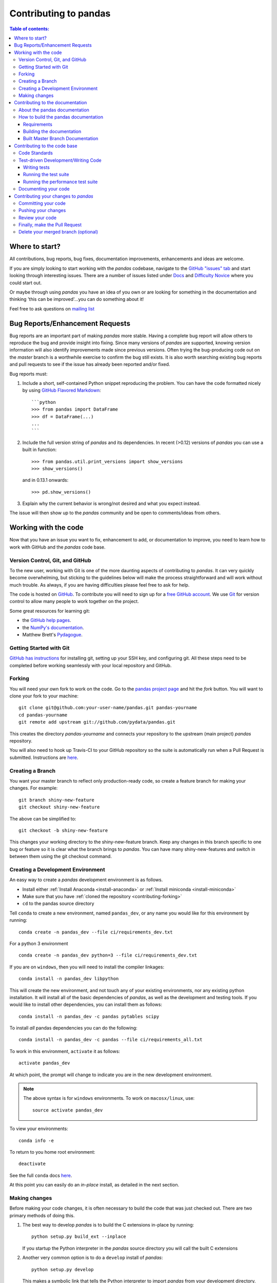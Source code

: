 .. _contributing:

**********************
Contributing to pandas
**********************

.. contents:: Table of contents:
   :local:

Where to start?
===============

All contributions, bug reports, bug fixes, documentation improvements,
enhancements and ideas are welcome.

If you are simply looking to start working with the *pandas* codebase, navigate to the
`GitHub "issues" tab <https://github.com/pydata/pandas/issues>`_ and start looking through
interesting issues.  There are a number of issues listed under `Docs
<https://github.com/pydata/pandas/issues?labels=Docs&sort=updated&state=open>`_
and `Difficulty Novice
<https://github.com/pydata/pandas/issues?q=is%3Aopen+is%3Aissue+label%3A%22Difficulty+Novice%22>`_
where you could start out.

Or maybe through using *pandas* you have an idea of you own or are looking for something
in the documentation and thinking 'this can be improved'...you can do something
about it!

Feel free to ask questions on `mailing list
<https://groups.google.com/forum/?fromgroups#!forum/pydata>`_

Bug Reports/Enhancement Requests
================================

Bug reports are an important part of making *pandas* more stable.  Having a complete bug report
will allow others to reproduce the bug and provide insight into fixing.  Since many versions of
*pandas* are supported, knowing version information will also identify improvements made since
previous versions.  Often trying the bug-producing code out on the *master* branch is a worthwhile exercise
to confirm the bug still exists.  It is also worth searching existing bug reports and pull requests
to see if the issue has already been reported and/or fixed.

Bug reports must:

#. Include a short, self-contained Python snippet reproducing the problem.
   You can have the code formatted nicely by using `GitHub Flavored Markdown
   <http://github.github.com/github-flavored-markdown/>`_: ::

      ```python
      >>> from pandas import DataFrame
      >>> df = DataFrame(...)
      ...
      ```

#. Include the full version string of *pandas* and its dependencies. In recent (>0.12) versions
   of *pandas* you can use a built in function: ::

      >>> from pandas.util.print_versions import show_versions
      >>> show_versions()

   and in 0.13.1 onwards: ::

      >>> pd.show_versions()

#. Explain why the current behavior is wrong/not desired and what you expect instead.

The issue will then show up to the *pandas* community and be open to comments/ideas from others.

Working with the code
=====================

Now that you have an issue you want to fix, enhancement to add, or documentation to improve,
you need to learn how to work with GitHub and the *pandas* code base.

Version Control, Git, and GitHub
--------------------------------

To the new user, working with Git is one of the more daunting aspects of contributing to *pandas*.
It can very quickly become overwhelming, but sticking to the guidelines below will make the process
straightforward and will work without much trouble.  As always, if you are having difficulties please
feel free to ask for help.

The code is hosted on `GitHub <https://www.github.com/pydata/pandas>`_. To
contribute you will need to sign up for a `free GitHub account
<https://github.com/signup/free>`_. We use `Git <http://git-scm.com/>`_ for
version control to allow many people to work together on the project.

Some great resources for learning git:

* the `GitHub help pages <http://help.github.com/>`_.
* the `NumPy's documentation <http://docs.scipy.org/doc/numpy/dev/index.html>`_.
* Matthew Brett's `Pydagogue <http://matthew-brett.github.com/pydagogue/>`_.

Getting Started with Git
------------------------

`GitHub has instructions <http://help.github.com/set-up-git-redirect>`__ for installing git,
setting up your SSH key, and configuring git.  All these steps need to be completed before
working seamlessly with your local repository and GitHub.

.. _contributing.forking:

Forking
-------

You will need your own fork to work on the code. Go to the `pandas project
page <https://github.com/pydata/pandas>`_ and hit the *fork* button. You will
want to clone your fork to your machine: ::

    git clone git@github.com:your-user-name/pandas.git pandas-yourname
    cd pandas-yourname
    git remote add upstream git://github.com/pydata/pandas.git

This creates the directory `pandas-yourname` and connects your repository to
the upstream (main project) *pandas* repository.

You will also need to hook up Travis-CI to your GitHub repository so the suite
is automatically run when a Pull Request is submitted.  Instructions are `here
<http://about.travis-ci.org/docs/user/getting-started/>`_.

Creating a Branch
-----------------

You want your master branch to reflect only production-ready code, so create a
feature branch for making your changes. For example::

    git branch shiny-new-feature
    git checkout shiny-new-feature

The above can be simplified to::

    git checkout -b shiny-new-feature

This changes your working directory to the shiny-new-feature branch.  Keep any
changes in this branch specific to one bug or feature so it is clear
what the branch brings to *pandas*. You can have many shiny-new-features
and switch in between them using the git checkout command.

.. _contributing.dev_env:

Creating a Development Environment
----------------------------------

An easy way to create a *pandas* development environment is as follows.

- Install either :ref:`Install Anaconda <install-anaconda>` or :ref:`Install miniconda <install-miniconda>`
- Make sure that you have :ref:`cloned the repository <contributing-forking>`
- ``cd`` to the pandas source directory

Tell ``conda`` to create a new environment, named ``pandas_dev``, or any name you would like for this environment by running:

::

      conda create -n pandas_dev --file ci/requirements_dev.txt


For a python 3 environment

::

      conda create -n pandas_dev python=3 --file ci/requirements_dev.txt


If you are on ``windows``, then you will need to install the compiler linkages:

::

      conda install -n pandas_dev libpython

This will create the new environment, and not touch any of your existing environments, nor any existing python installation. It will install all of the basic dependencies of *pandas*, as well as the development and testing tools. If you would like to install other dependencies, you can install them as follows:

::

      conda install -n pandas_dev -c pandas pytables scipy

To install *all* pandas dependencies you can do the following:

::

      conda install -n pandas_dev -c pandas --file ci/requirements_all.txt

To work in this environment, ``activate`` it as follows:

::

      activate pandas_dev

At which point, the prompt will change to indicate you are in the new development environment.

.. note::

   The above syntax is for ``windows`` environments. To work on ``macosx/linux``, use:

   ::

       source activate pandas_dev

To view your environments:

::

      conda info -e

To return to you home root environment:

::

      deactivate

See the full ``conda`` docs `here
<http://conda.pydata.org/docs>`_.

At this point you can easily do an *in-place* install, as detailed in the next section.

.. _contributing.getting_source:

Making changes
--------------

Before making your code changes, it is often necessary to build the code that was
just checked out.  There are two primary methods of doing this.

#. The best way to develop *pandas* is to build the C extensions in-place by
   running::

      python setup.py build_ext --inplace

   If you startup the Python interpreter in the *pandas* source directory you
   will call the built C extensions

#. Another very common option is to do a ``develop`` install of *pandas*::

      python setup.py develop

   This makes a symbolic link that tells the Python interpreter to import *pandas*
   from your development directory. Thus, you can always be using the development
   version on your system without being inside the clone directory.

Contributing to the documentation
=================================

If you're not the developer type, contributing to the documentation is still
of huge value. You don't even have to be an expert on
*pandas* to do so! Something as simple as rewriting small passages for clarity
as you reference the docs is a simple but effective way to contribute. The
next person to read that passage will be in your debt!

Actually, there are sections of the docs that are worse off by being written
by experts. If something in the docs doesn't make sense to you, updating the
relevant section after you figure it out is a simple way to ensure it will
help the next person.

.. contents:: Documentation:
   :local:


About the pandas documentation
------------------------------

The documentation is written in **reStructuredText**, which is almost like writing
in plain English, and built using `Sphinx <http://sphinx.pocoo.org/>`__. The
Sphinx Documentation has an excellent `introduction to reST
<http://sphinx.pocoo.org/rest.html>`__. Review the Sphinx docs to perform more
complex changes to the documentation as well.

Some other important things to know about the docs:

- The *pandas* documentation consists of two parts: the docstrings in the code
  itself and the docs in this folder ``pandas/doc/``.

  The docstrings provide a clear explanation of the usage of the individual
  functions, while the documentation in this folder consists of tutorial-like
  overviews per topic together with some other information (what's new,
  installation, etc).

- The docstrings follow the **Numpy Docstring Standard** which is used widely
  in the Scientific Python community. This standard specifies the format of
  the different sections of the docstring. See `this document
  <https://github.com/numpy/numpy/blob/master/doc/HOWTO_DOCUMENT.rst.txt>`_
  for a detailed explanation, or look at some of the existing functions to
  extend it in a similar manner.

- The tutorials make heavy use of the `ipython directive
  <http://matplotlib.org/sampledoc/ipython_directive.html>`_ sphinx extension.
  This directive lets you put code in the documentation which will be run
  during the doc build. For example:

  ::

      .. ipython:: python

          x = 2
          x**3

  will be rendered as

  ::

      In [1]: x = 2

      In [2]: x**3
      Out[2]: 8

  This means that almost all code examples in the docs are always run (and the
  output saved) during the doc build. This way, they will always be up to date,
  but it makes the doc building a bit more complex.

- The utility script ``scripts/api_rst_coverage.py`` can be used to compare
  the list of methods documented in ``doc/source/api.rst`` (which is used to generate
  the `API Reference <http://pandas.pydata.org/pandas-docs/version/0.16.0/api.html>`_ page)
  and the actual methods of the classes ``Series``, ``DataFrame``, ``Panel``, and ``Panel4D``.
  It will identify methods documented in in ``doc/source/api.rst`` that are not actually
  class methods, and class methods that are not documented in ``doc/source/api.rst``.


How to build the pandas documentation
-------------------------------------

Requirements
~~~~~~~~~~~~

To build the *pandas* docs there are some extra requirements: you will need to
have ``sphinx`` and ``ipython`` installed. `numpydoc
<https://github.com/numpy/numpydoc>`_ is used to parse the docstrings that
follow the Numpy Docstring Standard (see above), but you don't need to install
this because a local copy of ``numpydoc`` is included in the *pandas* source
code.

It is easiest to :ref:`create a development environment <contributing-dev_env>`, then install:

::

      conda install -n pandas_dev sphinx ipython

Furthermore, it is recommended to have all `optional dependencies
<http://pandas.pydata.org/pandas-docs/dev/install.html#optional-dependencies>`_
installed. This is not strictly necessary, but be aware that you will see some error
messages. Because all the code in the documentation is executed during the doc
build, the examples using this optional dependencies will generate errors.
Run ``pd.show_versions()`` to get an overview of the installed version of all
dependencies.

.. warning::

   Sphinx version >= 1.2.2 or the older 1.1.3 is required.

Building the documentation
~~~~~~~~~~~~~~~~~~~~~~~~~~

So how do you build the docs? Navigate to your local  the folder
``pandas/doc/`` directory in the console and run::

    python make.py html

And then you can find the html output in the folder ``pandas/doc/build/html/``.

The first time it will take quite a while, because it has to run all the code
examples in the documentation and build all generated docstring pages.
In subsequent evocations, sphinx will try to only build the pages that have
been modified.

If you want to do a full clean build, do::

    python make.py clean
    python make.py build


Starting with 0.13.1 you can tell ``make.py`` to compile only a single section
of the docs, greatly reducing the turn-around time for checking your changes.
You will be prompted to delete `.rst` files that aren't required, since the
last committed version can always be restored from git.

::

    #omit autosummary and API section
    python make.py clean
    python make.py --no-api

    # compile the docs with only a single
    # section, that which is in indexing.rst
    python make.py clean
    python make.py --single indexing

For comparison, a full documentation build may take 10 minutes. a ``-no-api`` build
may take 3 minutes and a single section may take 15 seconds.  However, subsequent
builds only process portions you changed.  Now, open the following file in a web
browser to see the full documentation you just built::

    pandas/docs/build/html/index.html

And you'll have the satisfaction of seeing your new and improved documentation!

.. _contributing.dev_docs:

Built Master Branch Documentation
~~~~~~~~~~~~~~~~~~~~~~~~~~~~~~~~~

When pull-requests are merged into the pandas *master* branch, the main parts of the documentation are
also built by Travis-CI. These docs are then hosted `here <http://pandas-docs.github.io/pandas-docs-travis>`_.

Contributing to the code base
=============================

.. contents:: Code Base:
   :local:

Code Standards
--------------

*pandas* uses the `PEP8 <http://www.python.org/dev/peps/pep-0008/>`_ standard.
There are several tools to ensure you abide by this standard.

We've written a tool to check that your commits are PEP8 great, `pip install pep8radius <https://github.com/hayd/pep8radius>`_.
Look at PEP8 fixes in your branch vs master with::

    pep8radius master --diff` and make these changes with `pep8radius master --diff --in-place`

Alternatively, use `flake8 <http://pypi.python.org/pypi/flake8>`_ tool for checking the style of your code.
Additional standards are outlined on the `code style wiki page <https://github.com/pydata/pandas/wiki/Code-Style-and-Conventions>`_.

Please try to maintain backward-compatibility. *Pandas* has lots of users with lots of existing code, so
don't break it if at all possible.  If you think breakage is required clearly state why
as part of the Pull Request.  Also, be careful when changing method signatures and add
deprecation warnings where needed.

Test-driven Development/Writing Code
------------------------------------

*Pandas* is serious about `Test-driven Development (TDD)
<http://en.wikipedia.org/wiki/Test-driven_development>`_.
This development process "relies on the repetition of a very short development cycle:
first the developer writes an (initially failing) automated test case that defines a desired
improvement or new function, then produces the minimum amount of code to pass that test."
So, before actually writing any code, you should write your tests.  Often the test can be
taken from the original GitHub issue.  However, it is always worth considering additional
use cases and writing corresponding tests.

Adding tests is one of the most common requests after code is pushed to *pandas*.  It is worth getting
in the habit of writing tests ahead of time so this is never an issue.

Like many packages, *pandas* uses the `Nose testing system
<http://somethingaboutorange.com/mrl/projects/nose/>`_ and the convenient
extensions in `numpy.testing
<http://docs.scipy.org/doc/numpy/reference/routines.testing.html>`_.

Writing tests
~~~~~~~~~~~~~

All tests should go into the *tests* subdirectory of the specific package.
There are probably many examples already there and looking to these for
inspiration is suggested.  If you test requires working with files or
network connectivity there is more information on the `testing page
<https://github.com/pydata/pandas/wiki/Testing>`_ of the wiki.

The ``pandas.util.testing`` module has many special ``assert`` functions that
make it easier to make statements about whether Series or DataFrame objects are
equivalent. The easiest way to verify that your code is correct is to
explicitly construct the result you expect, then compare the actual result to
the expected correct result:

::

    def test_pivot(self):
        data = {
            'index' : ['A', 'B', 'C', 'C', 'B', 'A'],
            'columns' : ['One', 'One', 'One', 'Two', 'Two', 'Two'],
            'values' : [1., 2., 3., 3., 2., 1.]
        }

        frame = DataFrame(data)
        pivoted = frame.pivot(index='index', columns='columns', values='values')

        expected = DataFrame({
            'One' : {'A' : 1., 'B' : 2., 'C' : 3.},
            'Two' : {'A' : 1., 'B' : 2., 'C' : 3.}
        })

        assert_frame_equal(pivoted, expected)

Running the test suite
~~~~~~~~~~~~~~~~~~~~~~

The tests can then be run directly inside your git clone (without having to
install *pandas*) by typing:::

    nosetests pandas

The tests suite is exhaustive and takes around 20 minutes to run.  Often it is
worth running only a subset of tests first around your changes before running the
entire suite.  This is done using one of the following constructs:

::

    nosetests pandas/tests/[test-module].py
    nosetests pandas/tests/[test-module].py:[TestClass]
    nosetests pandas/tests/[test-module].py:[TestClass].[test_method]


Running the performance test suite
~~~~~~~~~~~~~~~~~~~~~~~~~~~~~~~~~~

Performance matters and it is worth considering that your code has not introduced
performance regressions.  Currently *pandas* uses the `vbench library <https://github.com/pydata/vbench>`__
to enable easy monitoring of the performance of critical *pandas* operations.
These benchmarks are all found in the ``pandas/vb_suite`` directory.  vbench
currently only works on python2.

To install vbench::

    pip install git+https://github.com/pydata/vbench

Vbench also requires sqlalchemy, gitpython, and psutil which can all be installed
using pip.  If you need to run a benchmark, change your directory to the *pandas* root and run::

    ./test_perf.sh -b master -t HEAD

This will checkout the master revision and run the suite on both master and
your commit.  Running the full test suite can take up to one hour and use up
to 3GB of RAM.  Usually it is sufficient to past a subset of the results in
to the Pull Request to show that the committed changes do not cause unexpected
performance regressions.

You can run specific benchmarks using the *-r* flag which takes a regular expression.

See the `performance testing wiki <https://github.com/pydata/pandas/wiki/Performance-Testing>`_ for information
on how to write a benchmark.

Documenting your code
---------------------

Changes should be reflected in the release notes located in `doc/source/whatsnew/vx.y.z.txt`.
This file contains an ongoing change log for each release.  Add an entry to this file to
document your fix, enhancement or (unavoidable) breaking change.  Make sure to include the
GitHub issue number when adding your entry.

If your code is an enhancement, it is most likely necessary to add usage examples to the
existing documentation.  This can be done following the section regarding documentation.

Contributing your changes to *pandas*
=====================================

Committing your code
--------------------

Keep style fixes to a separate commit to make your PR more readable.

Once you've made changes, you can see them by typing::

    git status

If you've created a new file, it is not being tracked by git. Add it by typing ::

    git add path/to/file-to-be-added.py

Doing 'git status' again should give something like ::

    # On branch shiny-new-feature
    #
    #       modified:   /relative/path/to/file-you-added.py
    #

Finally, commit your changes to your local repository with an explanatory message.  An informal
commit message format is in effect for the project.  Please try to adhere to it.  Here are
some common prefixes along with general guidelines for when to use them:

    * ENH: Enhancement, new functionality
    * BUG: Bug fix
    * DOC: Additions/updates to documentation
    * TST: Additions/updates to tests
    * BLD: Updates to the build process/scripts
    * PERF: Performance improvement
    * CLN: Code cleanup

The following defines how a commit message should be structured.  Please reference the
relevant GitHub issues in your commit message using `GH1234` or `#1234`.  Either style
is fine, but the former is generally preferred:

    * a subject line with `< 80` chars.
    * One blank line.
    * Optionally, a commit message body.

Now you can commit your changes in your local repository::

    git commit -m

If you have multiple commits, it is common to want to combine them into one commit, often
referred to as "squashing" or "rebasing".  This is a common request by package maintainers
when submitting a Pull Request as it maintains a more compact commit history.  To rebase your commits::

    git rebase -i HEAD~#

Where # is the number of commits you want to combine.  Then you can pick the relevant
commit message and discard others.

Pushing your changes
--------------------

When you want your changes to appear publicly on your GitHub page, push your
forked feature branch's commits ::

    git push origin shiny-new-feature

Here `origin` is the default name given to your remote repository on GitHub.
You can see the remote repositories ::

    git remote -v

If you added the upstream repository as described above you will see something
like ::

    origin  git@github.com:yourname/pandas.git (fetch)
    origin  git@github.com:yourname/pandas.git (push)
    upstream        git://github.com/pydata/pandas.git (fetch)
    upstream        git://github.com/pydata/pandas.git (push)

Now your code is on GitHub, but it is not yet a part of the *pandas* project.  For that to
happen, a Pull Request needs to be submitted on GitHub.

Review your code
----------------

When you're ready to ask for a code review, you will file a Pull Request. Before you do,
again make sure you've followed all the guidelines outlined in this document regarding
code style, tests, performance tests, and documentation. You should also double check
your branch changes against the branch it was based off of:

#. Navigate to your repository on GitHub--https://github.com/your-user-name/pandas.
#. Click on `Branches`.
#. Click on the `Compare` button for your feature branch.
#. Select the `base` and `compare` branches, if necessary. This will be `master` and
   `shiny-new-feature`, respectively.

Finally, make the Pull Request
------------------------------

If everything looks good you are ready to make a Pull Request.  A Pull Request is how
code from a local repository becomes available to the GitHub community and can be looked
at and eventually merged into the master version.  This Pull Request and its associated
changes will eventually be committed to the master branch and available in the next
release.  To submit a Pull Request:

#. Navigate to your repository on GitHub.
#. Click on the `Pull Request` button.
#. You can then click on `Commits` and `Files Changed` to make sure everything looks okay one last time.
#. Write a description of your changes in the `Preview Discussion` tab.
#. Click `Send Pull Request`.

This request then appears to the repository maintainers, and they will review
the code. If you need to make more changes, you can make them in
your branch, push them to GitHub, and the pull request will be automatically
updated.  Pushing them to GitHub again is done by::

    git push -f origin shiny-new-feature

This will automatically update your Pull Request with the latest code and restart the Travis-CI tests.

Delete your merged branch (optional)
------------------------------------

Once your feature branch is accepted into upstream, you'll probably want to get rid of
the branch. First, merge upstream master into your branch so git knows it is safe to delete your branch ::

    git fetch upstream
    git checkout master
    git merge upstream/master

Then you can just do::

    git branch -d shiny-new-feature

Make sure you use a lower-case -d, or else git won't warn you if your feature
branch has not actually been merged.

The branch will still exist on GitHub, so to delete it there do ::

    git push origin --delete shiny-new-feature

